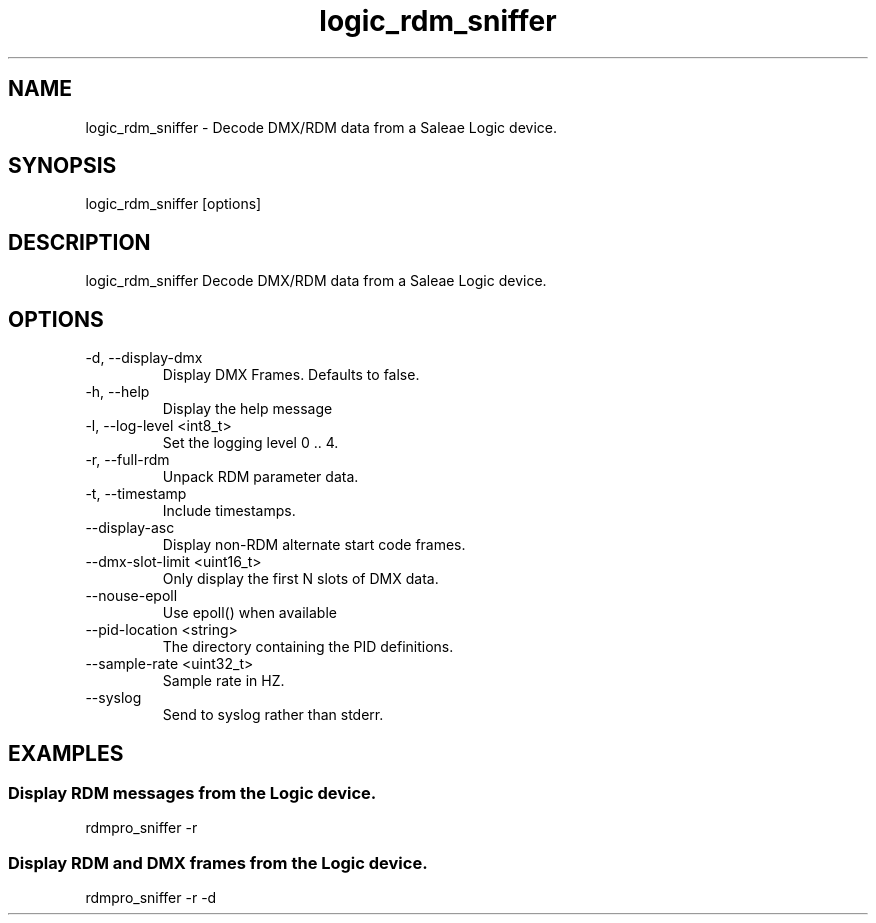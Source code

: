 .TH logic_rdm_sniffer 1 "December 2013"
.SH NAME
logic_rdm_sniffer \- Decode DMX/RDM data from a Saleae Logic device.
.SH SYNOPSIS
logic_rdm_sniffer [options]
.SH DESCRIPTION
logic_rdm_sniffer
Decode DMX/RDM data from a Saleae Logic device.
.SH OPTIONS
.IP "-d, --display-dmx"
Display DMX Frames. Defaults to false.
.IP "-h, --help"
Display the help message
.IP "-l, --log-level <int8_t>"
Set the logging level 0 .. 4.
.IP "-r, --full-rdm"
Unpack RDM parameter data.
.IP "-t, --timestamp"
Include timestamps.
.IP "--display-asc"
Display non-RDM alternate start code frames.
.IP "--dmx-slot-limit <uint16_t>"
Only display the first N slots of DMX data.
.IP "--nouse-epoll"
Use epoll() when available
.IP "--pid-location <string>"
The directory containing the PID definitions.
.IP "--sample-rate <uint32_t>"
Sample rate in HZ.
.IP "--syslog"
Send to syslog rather than stderr.
.SH EXAMPLES
.SS Display RDM messages from the Logic device.
rdmpro_sniffer -r
.SS Display RDM and DMX frames from the Logic device.
rdmpro_sniffer -r -d

